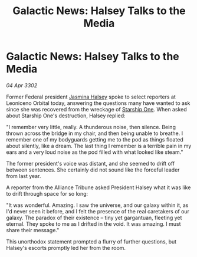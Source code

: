 :PROPERTIES:
:ID:       1dac56c9-e33d-4da6-9c71-eba6b2185cd0
:END:
#+title: Galactic News: Halsey Talks to the Media
#+filetags: :Federation:Alliance:3302:galnet:

* Galactic News: Halsey Talks to the Media

/04 Apr 3302/

Former Federal president [[id:a9ccf59f-436e-44df-b041-5020285925f8][Jasmina Halsey]] spoke to select reporters at Leoniceno Orbital today, answering the questions many have wanted to ask since she was recovered from the wreckage of [[id:85fdc9c8-500b-4e91-bc8b-70bcb3c05b0f][Starship One]]. When asked about Starship One's destruction, Halsey replied: 

"I remember very little, really. A thunderous noise, then silence. Being thrown across the bridge in my chair, and then being unable to breathe. I remember one of my bodyguards getting me to the pod as things floated about silently, like a dream. The last thing I remember is a terrible pain in my ears and a very loud noise as the pod filled with what looked like steam." 

The former president's voice was distant, and she seemed to drift off between sentences. She certainly did not sound like the forceful leader from last year. 

A reporter from the Alliance Tribune asked President Halsey what it was like to drift through space for so long: 

"It was wonderful. Amazing. I saw the universe, and our galaxy within it, as I'd never seen it before, and I felt the presence of the real caretakers of our galaxy. The paradox of their existence – tiny yet gargantuan, fleeting yet eternal. They spoke to me as I drifted in the void. It was amazing. I must share their message." 

This unorthodox statement prompted a flurry of further questions, but Halsey's escorts promptly led her from the room.
